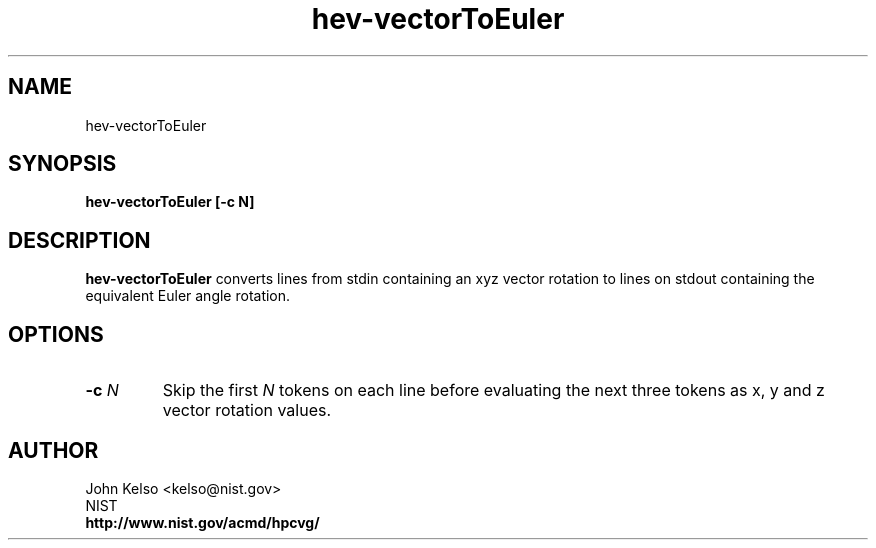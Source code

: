 .TH hev-vectorToEuler 1 "May 2009"
.SH NAME

hev-vectorToEuler

.SH SYNOPSIS

\fBhev-vectorToEuler [-c N]

.SH DESCRIPTION

\fBhev-vectorToEuler\fR converts lines from stdin containing an xyz vector
rotation to lines on stdout containing the equivalent Euler angle
rotation.

.SH OPTIONS

.IP "\fB-c \fIN\fR"
Skip the first \fIN\fR tokens on each line before evaluating the next three
tokens as x, y and z vector rotation values.
.SH AUTHOR

.PP
John Kelso <kelso@nist.gov>
.br
NIST
.br
\fBhttp://www.nist.gov/acmd/hpcvg/\fR

